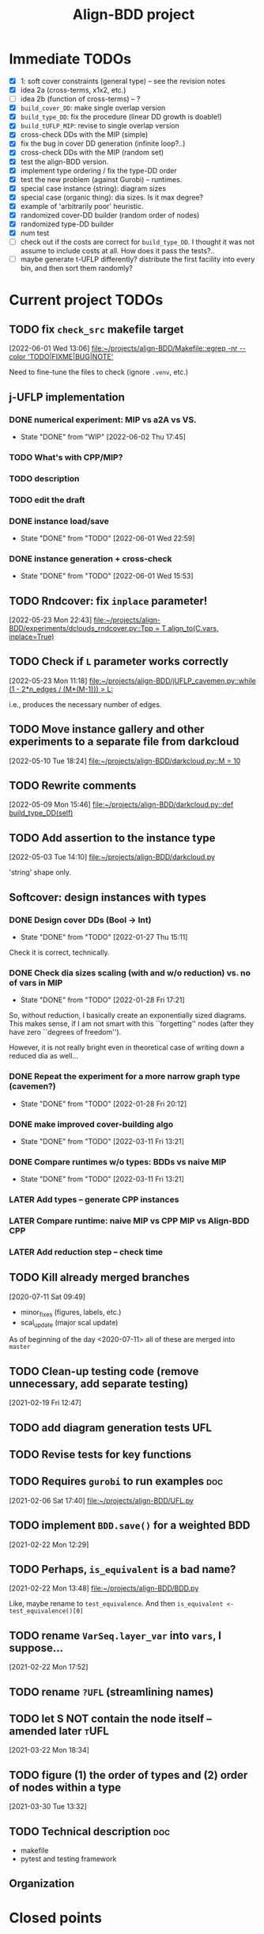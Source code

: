 #+TITLE: Align-BDD project
#+CATEGORY: a-BDD
#+STARTUP: show2levels

* Immediate TODOs
  - [X] 1: soft cover constraints (general type) -- see the revision notes
  - [X] idea 2a (cross-terms, x1x2, etc.)
  - [ ] idea 2b (function of cross-terms) -- ?
  - [X] =build_cover_DD=: make single overlap version
  - [X] =build_type_DD=: fix the procedure (linear DD growth is doable!)
  - [X] =build_tUFLP_MIP=: revise to single overlap version
  - [X] cross-check DDs with the MIP (simple)
  - [X] fix the bug in cover DD generation (infinite loop?..)
  - [X] cross-check DDs with the MIP (random set)
  - [X] test the align-BDD version.
  - [X] implement type ordering / fix the type-DD order
  - [X] test the new problem (against Gurobi) -- runtimes.
  - [X] special case instance (string): diagram sizes
  - [X] special case (organic thing): dia sizes. Is it max degree?
  - [X] example of 'arbitrarily poor' heuristic.
  - [X] randomized cover-DD builder (random order of nodes)
  - [X] randomized type-DD builder
  - [X] num test
  - [ ] check out if the costs are correct for =build_type_DD=.
    I thought it was not assume to include costs at all. How does it pass the tests?..
  - [ ] maybe generate t-UFLP differently?
    distribute the first facility into every bin, and then sort them randomly?

* Current project TODOs
** TODO fix =check_src= makefile target
[2022-06-01 Wed 13:06]
[[file:~/projects/align-BDD/Makefile::egrep -nr --color 'TODO|FIXME|BUG|NOTE']]

Need to fine-tune the files to check (ignore =.venv=, etc.)
** j-UFLP implementation
:PROPERTIES:
:CATEGORY: a-BDD/jUFLP
:END:
*** DONE numerical experiment: MIP vs a2A vs VS.
CLOSED: [2022-06-02 Thu 17:45]
- State "DONE"       from "WIP"        [2022-06-02 Thu 17:45]
:LOGBOOK:
CLOCK: [2022-06-02 Thu 16:36]--[2022-06-02 Thu 17:32] =>  0:56
CLOCK: [2022-06-02 Thu 15:00]--[2022-06-02 Thu 15:53] =>  0:53
CLOCK: [2022-06-02 Thu 14:28]--[2022-06-02 Thu 14:47] =>  0:19
CLOCK: [2022-06-02 Thu 13:20]--[2022-06-02 Thu 14:24] =>  1:04
CLOCK: [2022-06-01 Wed 23:21]--[2022-06-01 Wed 23:46] =>  0:25
:END:
*** TODO What's with CPP/MIP?
:LOGBOOK:
CLOCK: [2022-06-02 Thu 19:58]--[2022-06-02 Thu 20:02] =>  0:04
CLOCK: [2022-06-02 Thu 18:10]--[2022-06-02 Thu 18:22] =>  0:12
CLOCK: [2022-06-02 Thu 17:57]--[2022-06-02 Thu 18:04] =>  0:07
:END:
*** TODO description
:LOGBOOK:
CLOCK: [2022-06-02 Thu 22:01]--[2022-06-02 Thu 23:30] =>  1:29
CLOCK: [2022-06-02 Thu 20:03]--[2022-06-02 Thu 20:06] =>  0:03
CLOCK: [2022-06-02 Thu 17:54]--[2022-06-02 Thu 17:57] =>  0:03
CLOCK: [2022-06-02 Thu 17:46]--[2022-06-02 Thu 17:52] =>  0:06
:END:
*** TODO edit the draft
*** DONE instance load/save
CLOSED: [2022-06-01 Wed 22:59]
- State "DONE"       from "TODO"       [2022-06-01 Wed 22:59]
:LOGBOOK:
CLOCK: [2022-06-01 Wed 22:48]--[2022-06-01 Wed 22:59] =>  0:11
CLOCK: [2022-06-01 Wed 22:19]--[2022-06-01 Wed 22:27] =>  0:08
CLOCK: [2022-06-01 Wed 21:52]--[2022-06-01 Wed 21:56] =>  0:04
CLOCK: [2022-06-01 Wed 16:01]--[2022-06-01 Wed 16:08] =>  0:07
:END:
*** DONE instance generation + cross-check
CLOSED: [2022-06-01 Wed 15:53]
- State "DONE"       from "TODO"       [2022-06-01 Wed 15:53]
:LOGBOOK:
CLOCK: [2022-06-01 Wed 15:27]--[2022-06-01 Wed 15:53] =>  0:26
CLOCK: [2022-06-01 Wed 14:43]--[2022-06-01 Wed 14:48] =>  0:05
CLOCK: [2022-06-01 Wed 14:12]--[2022-06-01 Wed 14:23] =>  0:11
CLOCK: [2022-06-01 Wed 13:55]--[2022-06-01 Wed 14:02] =>  0:07
CLOCK: [2022-06-01 Wed 13:09]--[2022-06-01 Wed 13:52] =>  0:43
:END:
** TODO Rndcover: fix =inplace= parameter! 
[2022-05-23 Mon 22:43]
[[file:~/projects/align-BDD/experiments/dclouds_rndcover.py::Tpp = T.align_to(C.vars, inplace=True)]]
** TODO Check if =L= parameter works correctly
[2022-05-23 Mon 11:18]
[[file:~/projects/align-BDD/jUFLP_cavemen.py::while (1 - 2*n_edges / (M*(M-1))) > L:]]

i.e., produces the necessary number of edges.
** TODO Move instance gallery and other experiments to a separate file from darkcloud
[2022-05-10 Tue 18:24]
[[file:~/projects/align-BDD/darkcloud.py::M = 10]]
** TODO Rewrite comments
[2022-05-09 Mon 15:46]
[[file:~/projects/align-BDD/darkcloud.py::def build_type_DD(self)]]
** TODO Add assertion to the instance type
[2022-05-03 Tue 14:10]
[[file:~/projects/align-BDD/darkcloud.py]]

'string' shape only.
** Softcover: design instances with types
:LOGBOOK:
CLOCK: [2022-01-24 Mon 12:16]--[2022-01-24 Mon 12:40] =>  0:24
:END:
*** DONE Design cover DDs (Bool -> Int)
CLOSED: [2022-01-27 Thu 15:11]
- State "DONE"       from "TODO"       [2022-01-27 Thu 15:11]
:LOGBOOK:
CLOCK: [2022-01-27 Thu 14:31]--[2022-01-27 Thu 14:58] =>  0:27
CLOCK: [2022-01-27 Thu 13:36]--[2022-01-27 Thu 14:18] =>  0:42
CLOCK: [2022-01-26 Wed 19:46]--[2022-01-26 Wed 19:47] =>  0:01
CLOCK: [2022-01-26 Wed 17:42]--[2022-01-26 Wed 18:11] =>  0:29
CLOCK: [2022-01-26 Wed 17:20]--[2022-01-26 Wed 17:41] =>  0:21
CLOCK: [2022-01-26 Wed 17:12]--[2022-01-26 Wed 17:20] =>  0:08
CLOCK: [2022-01-26 Wed 16:21]--[2022-01-26 Wed 16:33] =>  0:12
CLOCK: [2022-01-26 Wed 14:40]--[2022-01-26 Wed 16:21] =>  1:41
CLOCK: [2022-01-26 Wed 14:04]--[2022-01-26 Wed 14:18] =>  0:14
CLOCK: [2022-01-26 Wed 13:45]--[2022-01-26 Wed 13:57] =>  0:12
CLOCK: [2022-01-26 Wed 13:08]--[2022-01-26 Wed 13:43] =>  0:35
CLOCK: [2022-01-24 Mon 15:13]--[2022-01-24 Mon 15:32] =>  0:19
CLOCK: [2022-01-24 Mon 13:16]--[2022-01-24 Mon 14:23] =>  1:07
CLOCK: [2022-01-24 Mon 12:59]--[2022-01-24 Mon 13:10] =>  0:11
CLOCK: [2022-01-24 Mon 12:55]--[2022-01-24 Mon 12:56] =>  0:01
:END:
Check it is correct, technically.
*** DONE Check dia sizes scaling (with and w/o reduction) vs. no of vars in MIP
CLOSED: [2022-01-28 Fri 17:21]
- State "DONE"       from "TODO"       [2022-01-28 Fri 17:21]
:LOGBOOK:
CLOCK: [2022-01-28 Fri 15:30]--[2022-01-28 Fri 16:24] =>  0:54
CLOCK: [2022-01-28 Fri 14:05]--[2022-01-28 Fri 14:42] =>  0:37
CLOCK: [2022-01-28 Fri 13:59]--[2022-01-28 Fri 14:03] =>  0:04
CLOCK: [2022-01-27 Thu 18:57]--[2022-01-27 Thu 19:17] =>  0:20
CLOCK: [2022-01-27 Thu 15:16]--[2022-01-27 Thu 15:26] =>  0:10
CLOCK: [2022-01-27 Thu 15:11]--[2022-01-27 Thu 15:14] =>  0:03
:END:
So, without reduction, I basically create an exponentially sized diagrams. This
makes sense, if I am not smart with this ``forgetting'' nodes (after they have zero
``degrees of freedom'').

However, it is not really bright even in theoretical case of writing down a
reduced dia as well...

*** DONE Repeat the experiment for a more narrow graph type (cavemen?)
CLOSED: [2022-01-28 Fri 20:12]
- State "DONE"       from "TODO"       [2022-01-28 Fri 20:12]
:LOGBOOK:
CLOCK: [2022-01-28 Fri 19:17]--[2022-01-28 Fri 20:12] =>  0:55
CLOCK: [2022-01-28 Fri 18:34]--[2022-01-28 Fri 18:55] =>  0:21
CLOCK: [2022-01-28 Fri 17:21]--[2022-01-28 Fri 17:59] =>  0:38
:END:

*** DONE make improved cover-building algo
CLOSED: [2022-03-11 Fri 13:21]
- State "DONE"       from "TODO"       [2022-03-11 Fri 13:21]
:LOGBOOK:
CLOCK: [2022-02-15 Tue 15:09]--[2022-02-15 Tue 15:28] =>  0:19
CLOCK: [2022-02-15 Tue 14:14]--[2022-02-15 Tue 15:05] =>  0:51
CLOCK: [2022-02-15 Tue 13:20]--[2022-02-15 Tue 13:28] =>  0:08
CLOCK: [2022-02-15 Tue 12:09]--[2022-02-15 Tue 12:17] =>  0:08
CLOCK: [2022-02-15 Tue 10:51]--[2022-02-15 Tue 11:54] =>  1:03
CLOCK: [2022-02-14 Mon 18:49]--[2022-02-14 Mon 18:55] =>  0:06
CLOCK: [2022-02-01 Tue 13:36]--[2022-02-01 Tue 13:58] =>  0:22
CLOCK: [2022-01-31 Mon 15:18]--[2022-01-31 Mon 15:29] =>  0:11
CLOCK: [2022-01-31 Mon 14:40]--[2022-01-31 Mon 15:11] =>  0:31
CLOCK: [2022-01-31 Mon 14:12]--[2022-01-31 Mon 14:16] =>  0:04
CLOCK: [2022-01-31 Mon 13:16]--[2022-01-31 Mon 13:35] =>  0:19
:END:
*** DONE Compare runtimes w/o types: BDDs vs naive MIP
CLOSED: [2022-03-11 Fri 13:21]
- State "DONE"       from "TODO"       [2022-03-11 Fri 13:21]
:LOGBOOK:
CLOCK: [2022-02-23 Wed 15:41]--[2022-02-23 Wed 16:08] =>  0:27
CLOCK: [2022-02-23 Wed 15:31]--[2022-02-23 Wed 15:37] =>  0:06
:END:
*** LATER Add types -- generate CPP instances 
*** LATER Compare runtime: naive MIP vs CPP MIP vs Align-BDD CPP
*** LATER Add reduction step -- check time
** TODO Kill already merged branches
 [2020-07-11 Sat 09:49]

- minor_fixes (figures, labels, etc.)
- scal_update (major scal update)

As of beginning of the day <2020-07-11> all of these are merged into =master=
** TODO Clean-up testing code (remove unnecessary, add separate testing)
 [2021-02-19 Fri 12:47]
** TODO add diagram generation tests :UFL:
** TODO Revise tests for key functions
** TODO Requires =gurobi= to run examples :doc:
 [2021-02-06 Sat 17:40]
 [[file:~/projects/align-BDD/UFL.py][file:~/projects/align-BDD/UFL.py]]
** TODO implement =BDD.save()= for a weighted BDD
 [2021-02-22 Mon 12:29]
** TODO Perhaps, =is_equivalent= is a bad name?
 [2021-02-22 Mon 13:48]
 [[file:~/projects/align-BDD/BDD.py]]

 Like, maybe rename to =test_equivalence=. And then =is_equivalent <- test_equivalence()[0]=
** TODO rename =VarSeq.layer_var= into =vars=, I suppose...
 [2021-02-22 Mon 17:52]
** TODO rename =?UFL= (streamlining names)
** TODO let S NOT contain the node itself -- amended later :tUFL:
 [2021-03-22 Mon 18:34]
** TODO figure (1) the order of types and (2) order of nodes within a type
 [2021-03-30 Tue 13:32]
** TODO Technical description :doc:
   - makefile
   - pytest and testing framework

** Organization
:LOGBOOK:
CLOCK: [2022-06-01 Wed 13:00]--[2022-06-01 Wed 13:09] =>  0:09
:END:

* Closed points
** DONE Implement Typed-UFLP / cavemen specialized algo
CLOSED: [2022-06-01 Wed 12:54]
- State "DONE"       from "WIP"        [2022-06-01 Wed 12:54]
*** DONE Try j-UFLP-caves + randomized covers
CLOSED: [2022-06-01 Wed 12:54]
- State "DONE"       from "WIP"        [2022-06-01 Wed 12:54]
:LOGBOOK:
CLOCK: [2022-05-19 Thu 20:21]--[2022-05-19 Thu 20:40] =>  0:19
CLOCK: [2022-05-19 Thu 19:50]--[2022-05-19 Thu 20:21] =>  0:31
:END:
**** DONE Make a figure for randomized covers
CLOSED: [2022-05-20 Fri 17:44]
- State "DONE"       from "WIP"        [2022-05-20 Fri 17:44]
:LOGBOOK:
CLOCK: [2022-05-20 Fri 17:39]--[2022-05-20 Fri 17:44] =>  0:05
CLOCK: [2022-05-20 Fri 14:41]--[2022-05-20 Fri 14:52] =>  0:11
:END:
So, randomizing cover DD seems to work in terms of the diagram size -- see [[file:run_logs/darkcloud_rnd_cover.csv::exp_num, n, M, L, K_types, kmax, gen_iters, objU, objT, t_novsA, tTDD, size_int_VS, sim_C_VS, size_int_toC, sim_C_toC][darkclouds_rnd_cover.csv]] for a log.

Also, details are in a separate [[./reports/2022-05-20_special_classes/note.org][note]].

**** WIP Add tests for j-UFLP-caves (with MIP)
:LOGBOOK:
CLOCK: [2022-05-23 Mon 13:29]--[2022-05-23 Mon 13:40] =>  0:11
CLOCK: [2022-05-23 Mon 12:50]--[2022-05-23 Mon 13:20] =>  0:30
CLOCK: [2022-05-23 Mon 12:28]--[2022-05-23 Mon 12:46] =>  0:18
CLOCK: [2022-05-23 Mon 11:55]--[2022-05-23 Mon 12:11] =>  0:16
CLOCK: [2022-05-23 Mon 10:48]--[2022-05-23 Mon 11:51] =>  1:03
CLOCK: [2022-05-20 Fri 18:28]--[2022-05-20 Fri 18:50] =>  0:22
CLOCK: [2022-05-20 Fri 18:08]--[2022-05-20 Fri 18:12] =>  0:04
CLOCK: [2022-05-20 Fri 17:55]--[2022-05-20 Fri 17:57] =>  0:02
CLOCK: [2022-05-20 Fri 17:51]--[2022-05-20 Fri 17:52] =>  0:01
CLOCK: [2022-05-20 Fri 15:25]--[2022-05-20 Fri 15:33] =>  0:08
CLOCK: [2022-05-20 Fri 15:18]--[2022-05-20 Fri 15:23] =>  0:05
CLOCK: [2022-05-20 Fri 14:52]--[2022-05-20 Fri 15:12] =>  0:20
:END:

**** WIP revise jUFLP-caves concept
:LOGBOOK:
CLOCK: [2022-05-23 Mon 14:35]--[2022-05-23 Mon 14:41] =>  0:06
CLOCK: [2022-05-23 Mon 13:40]--[2022-05-23 Mon 14:31] =>  0:51
:END:
**** TODO Experiment: jUFLP runtimes and sizes toA and VS
*** DONE Check out dia sizes and orders
CLOSED: [2022-05-19 Thu 13:26]
- State "DONE"       from "TODO"       [2022-05-19 Thu 13:26]
:LOGBOOK:
CLOCK: [2022-05-19 Thu 14:45]--[2022-05-19 Thu 14:49] =>  0:04
CLOCK: [2022-05-19 Thu 13:54]--[2022-05-19 Thu 14:43] =>  0:49
CLOCK: [2022-05-19 Thu 13:26]--[2022-05-19 Thu 13:28] =>  0:02
CLOCK: [2022-05-19 Thu 11:40]--[2022-05-19 Thu 12:07] =>  0:27
CLOCK: [2022-05-19 Thu 11:34]--[2022-05-19 Thu 11:35] =>  0:01
:END:
See [[mu4e:msgid:BL0PR01MB51238B80278092F3D0B96D32DED19@BL0PR01MB5123.prod.exchangelabs.com][Re: [align-BDD] Revision: A note on the DP algo / possible to discuss?]]
*** DONE Draft a note
CLOSED: [2022-05-23 Mon 23:12]
- State "DONE"       from "TODO"       [2022-05-23 Mon 23:12]
:LOGBOOK:
CLOCK: [2022-05-23 Mon 22:17]--[2022-05-23 Mon 23:12] =>  0:55
CLOCK: [2022-05-23 Mon 19:18]--[2022-05-23 Mon 19:27] =>  0:09
CLOCK: [2022-05-23 Mon 18:54]--[2022-05-23 Mon 19:12] =>  0:18
CLOCK: [2022-05-23 Mon 18:20]--[2022-05-23 Mon 18:38] =>  0:18
CLOCK: [2022-05-23 Mon 17:20]--[2022-05-23 Mon 18:00] =>  0:40
CLOCK: [2022-05-23 Mon 16:05]--[2022-05-23 Mon 16:49] =>  0:44
CLOCK: [2022-05-23 Mon 15:45]--[2022-05-23 Mon 15:46] =>  0:01
CLOCK: [2022-05-23 Mon 14:42]--[2022-05-23 Mon 15:03] =>  0:21
:END:

*** DONE Instances gallery
CLOSED: [2022-05-19 Thu 11:33]
- State "DONE"       from "TODO"       [2022-05-19 Thu 11:33]
:LOGBOOK:
CLOCK: [2022-05-10 Tue 18:15]--[2022-05-10 Tue 18:26] =>  0:11
CLOCK: [2022-05-10 Tue 17:49]--[2022-05-10 Tue 17:52] =>  0:03
CLOCK: [2022-05-10 Tue 17:20]--[2022-05-10 Tue 17:32] =>  0:12
CLOCK: [2022-05-10 Tue 16:40]--[2022-05-10 Tue 17:02] =>  0:22
CLOCK: [2022-05-10 Tue 16:21]--[2022-05-10 Tue 16:29] =>  0:08
:END:
*** DONE Dataset: runtimes MIP vs BDD
CLOSED: [2022-05-19 Thu 11:34]
- State "DONE"       from "TODO"       [2022-05-19 Thu 11:34]
:LOGBOOK:
CLOCK: [2022-05-11 Wed 18:41]--[2022-05-11 Wed 18:45] =>  0:04
CLOCK: [2022-05-11 Wed 17:00]--[2022-05-11 Wed 17:10] =>  0:10
CLOCK: [2022-05-11 Wed 15:29]--[2022-05-11 Wed 15:30] =>  0:01
CLOCK: [2022-05-11 Wed 12:41]--[2022-05-11 Wed 12:45] =>  0:04
CLOCK: [2022-05-11 Wed 12:27]--[2022-05-11 Wed 12:35] =>  0:08
CLOCK: [2022-05-10 Tue 18:26]--[2022-05-10 Tue 18:31] =>  0:05
:END:
*** DONE Draft: letter to reviewers / design experiments
CLOSED: [2022-05-19 Thu 11:34]
- State "DONE"       from "TODO"       [2022-05-19 Thu 11:34]
:LOGBOOK:
CLOCK: [2022-05-12 Thu 15:35]--[2022-05-12 Thu 15:47] =>  0:12
CLOCK: [2022-05-12 Thu 15:15]--[2022-05-12 Thu 15:17] =>  0:02
CLOCK: [2022-05-12 Thu 14:42]--[2022-05-12 Thu 14:59] =>  0:17
CLOCK: [2022-05-12 Thu 11:47]--[2022-05-12 Thu 12:18] =>  0:31
:END:
*** WIP Descriptions
:LOGBOOK:
CLOCK: [2022-05-13 Fri 14:53]--[2022-05-13 Fri 14:59] =>  0:06
CLOCK: [2022-05-13 Fri 13:30]--[2022-05-13 Fri 14:37] =>  1:07
CLOCK: [2022-05-13 Fri 12:32]--[2022-05-13 Fri 13:12] =>  0:40
:END:
- [ ] Problem
- [ ] Solution approaches
- [ ] cover DD construction
- [ ] type DD construction
*** DONE Discussion: weak points
CLOSED: [2022-06-01 Wed 12:54]
- State "DONE"       from "TODO"       [2022-06-01 Wed 12:54]
*** DONE Summary: necessary edits for the paper
CLOSED: [2022-06-01 Wed 12:54]
- State "DONE"       from "TODO"       [2022-06-01 Wed 12:54]
** DONE Design dark-cloud algo for relaxed cavemen graph / UFLP
CLOSED: [2022-05-19 Thu 20:44] SCHEDULED: <2022-05-05 Thu>
- State "DONE"       from "WIP"        [2022-05-19 Thu 20:44]
:LOGBOOK:
CLOCK: [2022-05-04 Wed 14:13]--[2022-05-04 Wed 14:16] =>  0:03
CLOCK: [2022-05-04 Wed 13:56]--[2022-05-04 Wed 14:02] =>  0:06
CLOCK: [2022-05-03 Tue 20:13]--[2022-05-03 Tue 20:23] =>  0:10
CLOCK: [2022-05-03 Tue 14:25]--[2022-05-03 Tue 14:44] =>  0:19
CLOCK: [2022-05-03 Tue 13:59]--[2022-05-03 Tue 14:14] =>  0:15
CLOCK: [2022-05-03 Tue 13:20]--[2022-05-03 Tue 13:52] =>  0:32
CLOCK: [2022-05-03 Tue 12:40]--[2022-05-03 Tue 13:12] =>  0:32
CLOCK: [2022-05-03 Tue 12:12]--[2022-05-03 Tue 12:20] =>  0:08
CLOCK: [2022-05-03 Tue 12:01]--[2022-05-03 Tue 12:07] =>  0:06
CLOCK: [2022-05-03 Tue 10:24]--[2022-05-03 Tue 10:37] =>  0:13
CLOCK: [2022-05-03 Tue 09:55]--[2022-05-03 Tue 10:05] =>  0:10
CLOCK: [2022-05-03 Tue 09:02]--[2022-05-03 Tue 09:44] =>  0:42
CLOCK: [2022-05-02 Mon 19:32]--[2022-05-02 Mon 19:48] =>  0:16
CLOCK: [2022-05-02 Mon 19:05]--[2022-05-02 Mon 19:15] =>  0:10
CLOCK: [2022-05-02 Mon 19:03]--[2022-05-02 Mon 19:04] =>  0:01
CLOCK: [2022-05-02 Mon 15:43]--[2022-05-02 Mon 15:53] =>  0:10
CLOCK: [2022-05-02 Mon 15:05]--[2022-05-02 Mon 15:20] =>  0:15
CLOCK: [2022-05-02 Mon 14:29]--[2022-05-02 Mon 15:01] =>  0:32
CLOCK: [2022-05-02 Mon 14:25]--[2022-05-02 Mon 14:26] =>  0:01
CLOCK: [2022-05-02 Mon 13:14]--[2022-05-02 Mon 14:24] =>  1:10
CLOCK: [2022-04-29 Fri 15:50]--[2022-04-29 Fri 15:58] =>  0:08
CLOCK: [2022-04-29 Fri 15:11]--[2022-04-29 Fri 15:33] =>  0:22
CLOCK: [2022-04-29 Fri 14:34]--[2022-04-29 Fri 14:57] =>  0:23
CLOCK: [2022-04-29 Fri 14:19]--[2022-04-29 Fri 14:31] =>  0:12
CLOCK: [2022-04-29 Fri 14:04]--[2022-04-29 Fri 14:14] =>  0:10
CLOCK: [2022-04-29 Fri 13:16]--[2022-04-29 Fri 13:43] =>  0:27
CLOCK: [2022-04-29 Fri 12:41]--[2022-04-29 Fri 12:50] =>  0:09
CLOCK: [2022-04-27 Wed 15:05]--[2022-04-27 Wed 15:29] =>  0:24
CLOCK: [2022-03-23 Wed 15:56]--[2022-03-23 Wed 16:02] =>  0:06
CLOCK: [2022-03-23 Wed 15:48]--[2022-03-23 Wed 15:55] =>  0:07
CLOCK: [2022-03-23 Wed 15:30]--[2022-03-23 Wed 15:38] =>  0:08
CLOCK: [2022-03-23 Wed 15:16]--[2022-03-23 Wed 15:28] =>  0:12
CLOCK: [2022-03-23 Wed 14:54]--[2022-03-23 Wed 15:11] =>  0:17
CLOCK: [2022-03-23 Wed 09:45]--[2022-03-23 Wed 09:49] =>  0:04
CLOCK: [2022-03-22 Tue 16:24]--[2022-03-22 Tue 16:26] =>  0:02
CLOCK: [2022-03-22 Tue 14:50]--[2022-03-22 Tue 14:51] =>  0:01
CLOCK: [2022-03-22 Tue 14:25]--[2022-03-22 Tue 14:30] =>  0:05
CLOCK: [2022-03-22 Tue 13:35]--[2022-03-22 Tue 13:46] =>  0:11
CLOCK: [2022-03-22 Tue 13:29]--[2022-03-22 Tue 13:30] =>  0:01
CLOCK: [2022-03-22 Tue 13:09]--[2022-03-22 Tue 13:14] =>  0:05
CLOCK: [2022-03-22 Tue 12:59]--[2022-03-22 Tue 13:01] =>  0:02
CLOCK: [2022-03-22 Tue 12:42]--[2022-03-22 Tue 12:54] =>  0:12
CLOCK: [2022-03-22 Tue 12:19]--[2022-03-22 Tue 12:22] =>  0:03
CLOCK: [2022-03-17 Thu 18:21]--[2022-03-17 Thu 18:26] =>  0:05
CLOCK: [2022-03-16 Wed 17:10]--[2022-03-16 Wed 17:14] =>  0:04
CLOCK: [2022-03-16 Wed 16:45]--[2022-03-16 Wed 17:05] =>  0:20
CLOCK: [2022-03-16 Wed 16:20]--[2022-03-16 Wed 16:25] =>  0:05
CLOCK: [2022-03-16 Wed 15:47]--[2022-03-16 Wed 16:19] =>  0:32
CLOCK: [2022-03-16 Wed 15:22]--[2022-03-16 Wed 15:44] =>  0:22
CLOCK: [2022-03-16 Wed 14:55]--[2022-03-16 Wed 15:19] =>  0:24
CLOCK: [2022-03-16 Wed 14:45]--[2022-03-16 Wed 14:53] =>  0:08
CLOCK: [2022-03-14 Mon 14:49]--[2022-03-14 Mon 14:52] =>  0:03
CLOCK: [2022-03-14 Mon 14:30]--[2022-03-14 Mon 14:44] =>  0:14
CLOCK: [2022-03-14 Mon 14:17]--[2022-03-14 Mon 14:27] =>  0:10
CLOCK: [2022-03-11 Fri 15:52]--[2022-03-11 Fri 16:12] =>  0:20
CLOCK: [2022-03-11 Fri 15:39]--[2022-03-11 Fri 15:52] =>  0:13
CLOCK: [2022-03-11 Fri 15:30]--[2022-03-11 Fri 15:35] =>  0:05
CLOCK: [2022-03-11 Fri 15:01]--[2022-03-11 Fri 15:20] =>  0:19
CLOCK: [2022-03-11 Fri 14:36]--[2022-03-11 Fri 14:55] =>  0:19
CLOCK: [2022-03-11 Fri 13:53]--[2022-03-11 Fri 13:58] =>  0:05
:END:
*** DONE Implement =calc= cloud calculation
CLOSED: [2022-05-05 Thu 19:48]
- State "DONE"       from "TODO"       [2022-05-05 Thu 19:48]
:LOGBOOK:
CLOCK: [2022-05-05 Thu 19:28]--[2022-05-05 Thu 19:48] =>  0:20
CLOCK: [2022-05-05 Thu 19:10]--[2022-05-05 Thu 19:20] =>  0:10
CLOCK: [2022-05-05 Thu 18:52]--[2022-05-05 Thu 18:54] =>  0:02
CLOCK: [2022-05-05 Thu 15:25]--[2022-05-05 Thu 15:48] =>  0:23
CLOCK: [2022-05-05 Thu 15:05]--[2022-05-05 Thu 15:17] =>  0:12
CLOCK: [2022-05-05 Thu 14:33]--[2022-05-05 Thu 14:42] =>  0:09
CLOCK: [2022-05-05 Thu 13:30]--[2022-05-05 Thu 13:33] =>  0:03
CLOCK: [2022-05-05 Thu 12:58]--[2022-05-05 Thu 13:07] =>  0:09
:END:
*** DONE Instances generation (w/metadata)
CLOSED: [2022-05-06 Fri 17:50]
- State "DONE"       from "TODO"       [2022-05-06 Fri 17:50]
:LOGBOOK:
CLOCK: [2022-05-06 Fri 17:24]--[2022-05-06 Fri 17:49] =>  0:25
CLOCK: [2022-05-06 Fri 17:13]--[2022-05-06 Fri 17:17] =>  0:04
CLOCK: [2022-05-06 Fri 16:28]--[2022-05-06 Fri 16:59] =>  0:31
CLOCK: [2022-05-06 Fri 15:40]--[2022-05-06 Fri 15:46] =>  0:06
CLOCK: [2022-05-06 Fri 15:01]--[2022-05-06 Fri 15:34] =>  0:33
CLOCK: [2022-05-06 Fri 14:26]--[2022-05-06 Fri 14:42] =>  0:16
CLOCK: [2022-05-06 Fri 14:17]--[2022-05-06 Fri 14:18] =>  0:01
CLOCK: [2022-05-06 Fri 13:43]--[2022-05-06 Fri 13:46] =>  0:03
CLOCK: [2022-05-06 Fri 12:17]--[2022-05-06 Fri 12:29] =>  0:12
CLOCK: [2022-05-06 Fri 11:51]--[2022-05-06 Fri 12:12] =>  0:21
CLOCK: [2022-05-06 Fri 11:39]--[2022-05-06 Fri 11:42] =>  0:03
:END:
*** DONE More testing (algo)
CLOSED: [2022-05-06 Fri 17:50]
- State "DONE"       from "TODO"       [2022-05-06 Fri 17:50]
*** DONE Check runtimes MIP vs BDD
CLOSED: [2022-05-09 Mon 14:59]
- State "DONE"       from "TODO"       [2022-05-09 Mon 14:59]
:LOGBOOK:
CLOCK: [2022-05-09 Mon 12:25]--[2022-05-09 Mon 12:48] =>  0:23
CLOCK: [2022-05-07 Sat 10:36]--[2022-05-07 Sat 10:54] =>  0:18
CLOCK: [2022-05-06 Fri 18:10]--[2022-05-06 Fri 18:18] =>  0:08
CLOCK: [2022-05-06 Fri 18:05]--[2022-05-06 Fri 18:06] =>  0:01
:END:
See [[./run_logs/darkcloud_BDD_vs_MIP_longMIP.csv]]

*** LATER Recover caves data from an instance
:LOGBOOK:
CLOCK: [2022-05-09 Mon 14:04]--[2022-05-09 Mon 14:23] =>  0:19
CLOCK: [2022-05-09 Mon 13:59]--[2022-05-09 Mon 14:00] =>  0:01
CLOCK: [2022-05-09 Mon 13:00]--[2022-05-09 Mon 13:08] =>  0:08
:END:
  An algorithm sketch:
  - start with 1 cloud = 1 point (so, $N$ clouds),
  - run a BFS, and
  - join two clouds every time I encounter an already-visited point?
** DONE Darkcloud: add types
CLOSED: [2022-05-09 Mon 20:38]
- State "DONE"       from "TODO"       [2022-05-09 Mon 20:38]
:LOGBOOK:
CLOCK: [2022-05-09 Mon 18:58]--[2022-05-09 Mon 19:00] =>  0:02
CLOCK: [2022-05-09 Mon 18:26]--[2022-05-09 Mon 18:43] =>  0:17
CLOCK: [2022-05-09 Mon 18:20]--[2022-05-09 Mon 18:25] =>  0:05
CLOCK: [2022-05-09 Mon 16:55]--[2022-05-09 Mon 17:04] =>  0:09
CLOCK: [2022-05-09 Mon 16:07]--[2022-05-09 Mon 16:30] =>  0:23
CLOCK: [2022-05-09 Mon 15:25]--[2022-05-09 Mon 15:48] =>  0:23
CLOCK: [2022-05-09 Mon 15:02]--[2022-05-09 Mon 15:08] =>  0:06
CLOCK: [2022-05-09 Mon 14:34]--[2022-05-09 Mon 14:59] =>  0:25
:END:
** DONE Checking the reviewers' comments
CLOSED: [2022-01-26 Wed 13:08]
- State "DONE"       from              [2022-01-26 Wed 13:08]
:LOGBOOK:
CLOCK: [2022-01-25 Tue 12:52]--[2022-01-25 Tue 13:13] =>  0:21
:END:
** DONE Consider alternative applications
CLOSED: [2022-01-26 Wed 13:08]
- State "DONE"       from              [2022-01-26 Wed 13:08]
:LOGBOOK:
CLOCK: [2022-01-26 Wed 12:44]--[2022-01-26 Wed 13:08] =>  0:24
CLOCK: [2022-01-26 Wed 11:47]--[2022-01-26 Wed 12:42] =>  0:55
CLOCK: [2022-01-25 Tue 13:13]--[2022-01-25 Tue 13:25] =>  0:12
:END:
** DONE maybe instances gallery for tUFL?
CLOSED: [2022-06-01 Wed 12:59]
- State "DONE"       from "TODO"       [2022-06-01 Wed 12:59]
See [[file:darkcloud.py::def prepare_inst_gallery():][prepare_inst_gallery()]] and [[file:reports/2022-05-10_Darkcloud/instances/][instances dir]].

** DONE Introduce a proper testing framework
CLOSED: [2022-01-19 Wed 14:16]
- State "DONE"       from "TODO"       [2022-01-19 Wed 14:16]
** CANCELED Structure the code into a package + submodules
CLOSED: [2022-01-19 Wed 14:16]
** DONE Move =are_equivalent= method to =BDD.py=
   CLOSED: [2020-08-13 Thu 11:14]
 [2020-08-12 Wed 12:07]
 [[file:~/projects/align-BDD/experiments/BDD_size_illustration/BDD_size_illustration.py::B.load("./sample_5var_inst.bdd")]]
** DONE Maybe look into Sphinx?.. Or what is the best practice?         :doc:
CLOSED: [2022-01-19 Wed 14:15]
- State "DONE"       from "TODO"       [2022-01-19 Wed 14:15]

* Notes
  - revision notes:  [[mu4e:msgid:CO1PR01MB658375A8FEDC337330803037DE609@CO1PR01MB6583.prod.exchangelabs.com][Two ideas]] from JCS.
  - first submission corresponds to =master= commit =04a5b38=
** Discuss: caves info transfer. Is it a fair comparison?
[2022-06-01 Wed 13:11]
[[file:~/projects/align-BDD/jUFLP_cavemen.py::"""Generates an instance with the related metadata (info on caves).]]

Perhaps it is, since we are designing a tailor-made algorithm for the problem.

